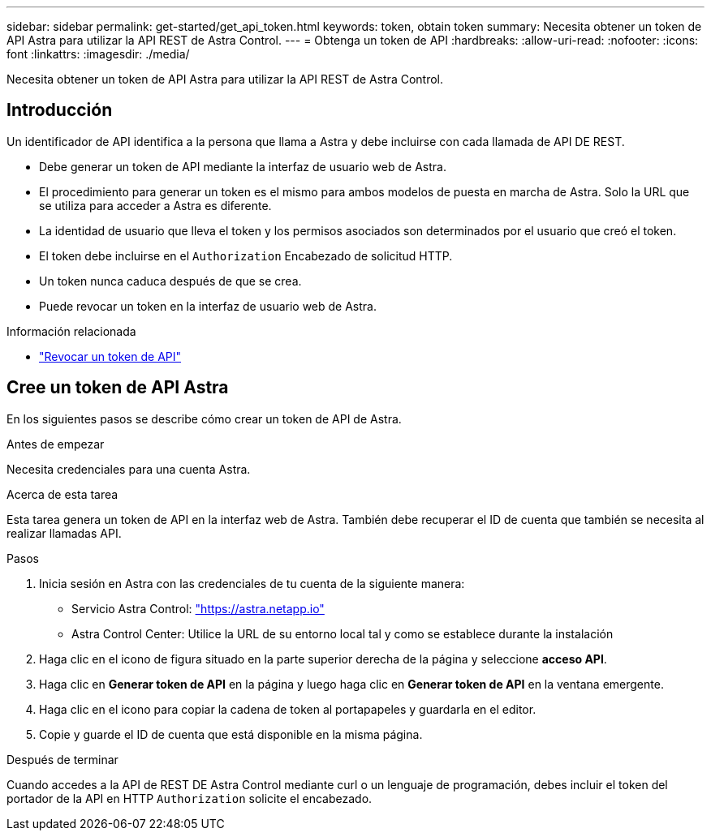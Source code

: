 ---
sidebar: sidebar 
permalink: get-started/get_api_token.html 
keywords: token, obtain token 
summary: Necesita obtener un token de API Astra para utilizar la API REST de Astra Control. 
---
= Obtenga un token de API
:hardbreaks:
:allow-uri-read: 
:nofooter: 
:icons: font
:linkattrs: 
:imagesdir: ./media/


[role="lead"]
Necesita obtener un token de API Astra para utilizar la API REST de Astra Control.



== Introducción

Un identificador de API identifica a la persona que llama a Astra y debe incluirse con cada llamada de API DE REST.

* Debe generar un token de API mediante la interfaz de usuario web de Astra.
* El procedimiento para generar un token es el mismo para ambos modelos de puesta en marcha de Astra. Solo la URL que se utiliza para acceder a Astra es diferente.
* La identidad de usuario que lleva el token y los permisos asociados son determinados por el usuario que creó el token.
* El token debe incluirse en el `Authorization` Encabezado de solicitud HTTP.
* Un token nunca caduca después de que se crea.
* Puede revocar un token en la interfaz de usuario web de Astra.


.Información relacionada
* link:../additional/revoke_token.html["Revocar un token de API"]




== Cree un token de API Astra

En los siguientes pasos se describe cómo crear un token de API de Astra.

.Antes de empezar
Necesita credenciales para una cuenta Astra.

.Acerca de esta tarea
Esta tarea genera un token de API en la interfaz web de Astra. También debe recuperar el ID de cuenta que también se necesita al realizar llamadas API.

.Pasos
. Inicia sesión en Astra con las credenciales de tu cuenta de la siguiente manera:
+
** Servicio Astra Control: link:https://astra.netapp.io["https://astra.netapp.io"^]
** Astra Control Center: Utilice la URL de su entorno local tal y como se establece durante la instalación


. Haga clic en el icono de figura situado en la parte superior derecha de la página y seleccione *acceso API*.
. Haga clic en *Generar token de API* en la página y luego haga clic en *Generar token de API* en la ventana emergente.
. Haga clic en el icono para copiar la cadena de token al portapapeles y guardarla en el editor.
. Copie y guarde el ID de cuenta que está disponible en la misma página.


.Después de terminar
Cuando accedes a la API de REST DE Astra Control mediante curl o un lenguaje de programación, debes incluir el token del portador de la API en HTTP `Authorization` solicite el encabezado.
